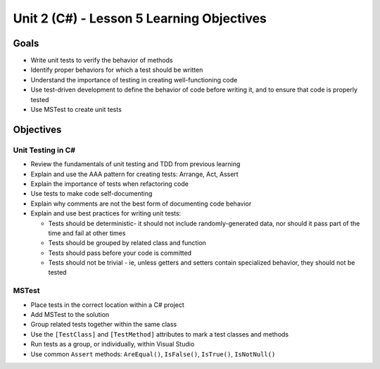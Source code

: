 Unit 2 (C#) - Lesson 5 Learning Objectives
==========================================

Goals
-----

- Write unit tests to verify the behavior of methods
- Identify proper behaviors for which a test should be written
- Understand the importance of testing in creating well-functioning code
- Use test-driven development to define the behavior of code before writing it, 
  and to ensure that code is properly tested
- Use MSTest to create unit tests

Objectives
----------

Unit Testing in C#
^^^^^^^^^^^^^^^^^^

- Review the fundamentals of unit testing and TDD from previous learning
- Explain and use the AAA pattern for creating tests: Arrange, Act, Assert
- Explain the importance of tests when refactoring code
- Use tests to make code self-documenting
- Explain why comments are not the best form of documenting code behavior
- Explain and use best practices for writing unit tests:
  
  - Tests should be deterministic- it should not include randomly-generated data,
    nor should it pass part of the time and fail at other times 
  - Tests should be grouped by related class and function
  - Tests should pass before your code is committed
  - Tests should not be trivial - ie, unless getters and setters contain 
    specialized behavior, they should not be tested

MSTest
^^^^^^

- Place tests in the correct location within a C# project
- Add MSTest to the solution
- Group related tests together within the same class
- Use the ``[TestClass]`` and ``[TestMethod]`` attributes to mark a test classes and methods
- Run tests as a group, or individually, within Visual Studio
- Use common ``Assert`` methods: ``AreEqual()``, ``IsFalse()``, ``IsTrue()``, ``IsNotNull()``
